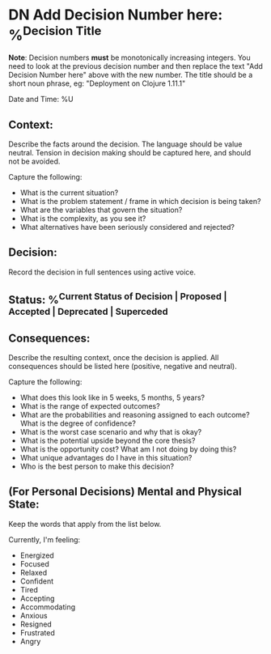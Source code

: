 * DN Add Decision Number here: %^{Decision Title}
*Note*: Decision numbers *must* be monotonically increasing integers. You need to look at the previous decision number and then replace the text "Add Decision Number here" above with the new number. The title should be a short noun phrase, eg: "Deployment on Clojure 1.11.1"

Date and Time: %U

** Context:
Describe the facts around the decision. The language should be value neutral. Tension in decision making should be captured here, and should not be avoided.

Capture the following:
- What is the current situation?
- What is the problem statement / frame in which decision is being taken?
- What are the variables that govern the situation?
- What is the complexity, as you see it?
- What alternatives have been seriously considered and rejected?

** Decision:
Record the decision in full sentences using active voice.

** Status: %^{Current Status of Decision | Proposed | Accepted | Deprecated | Superceded}

** Consequences:
Describe the resulting context, once the decision is applied. All consequences should be listed here (positive, negative and neutral).

Capture the following:
- What does this look like in 5 weeks, 5 months, 5 years?
- What is the range of expected outcomes?
- What are the probabilities and reasoning assigned to each outcome? What is the degree of confidence?
- What is the worst case scenario and why that is okay?
- What is the potential upside beyond the core thesis?
- What is the opportunity cost? What am I not doing by doing this?
- What unique advantages do I have in this situation?
- Who is the best person to make this decision?

** (For Personal Decisions) Mental and Physical State:
Keep the words that apply from the list below.

Currently, I'm feeling:
- Energized
- Focused
- Relaxed
- Confident
- Tired
- Accepting
- Accommodating
- Anxious
- Resigned
- Frustrated
- Angry
